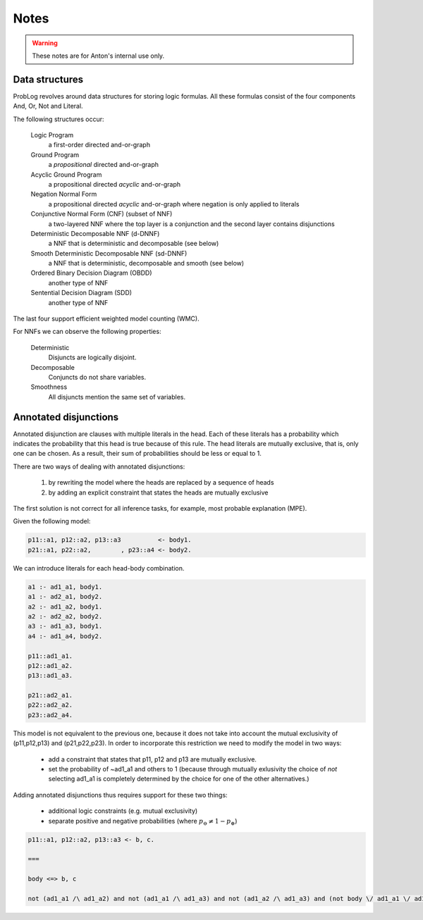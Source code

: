 Notes
=====

.. warning::

	These notes are for Anton's internal use only.

Data structures
---------------

ProbLog revolves around data structures for storing logic formulas.
All these formulas consist of the four components And, Or, Not and Literal.

The following structures occur:

  Logic Program
      a first-order directed and-or-graph

  Ground Program
      a *propositional* directed and-or-graph
      
  Acyclic Ground Program
      a propositional directed *acyclic* and-or-graph

  Negation Normal Form
      a propositional directed *acyclic* and-or-graph where negation is only applied to literals
      
  Conjunctive Normal Form (CNF) (subset of NNF)
      a two-layered NNF where the top layer is a conjunction and the second layer contains disjunctions
      
  Deterministic Decomposable NNF (d-DNNF)
      a NNF that is deterministic and decomposable (see below)
      
  Smooth Deterministic Decomposable NNF (sd-DNNF)
      a NNF that is deterministic, decomposable and smooth (see below)
     
  Ordered Binary Decision Diagram (OBDD)
      another type of NNF 
      
  Sentential Decision Diagram (SDD)
      another type of NNF
      
The last four support efficient weighted model counting (WMC).
      
For NNFs we can observe the following properties:

  Deterministic
      Disjuncts are logically disjoint.
  
  Decomposable
      Conjuncts do not share variables.
      
  Smoothness
      All disjuncts mention the same set of variables.
    
.. graphviz::

  digraph foo {
    LP [ label="Logic Program"];
    GP [ label="Ground Program"];
    AGP [ label="Acyclic Ground Program"];
    CNF [ label="CNF"];
    dDNNF [ label="d-DNNF"];
    sdDNNF [ label="sd-DNNF"];
    OBDD [ label="OBDD"];
    SDD [ label="SDD"];  
    LP -> GP [ label="ground"];
    GP -> AGP [ label="loop-breaking"];
    AGP -> CNF [ label="cnf conversion" ];
    CNF -> dDNNF [ label="c2d / dsharp"];
    dDNNF -> sdDNNF [ label="smoothen"];
    CNF -> sdDNNF [ label="c2d / dsharp"];
    CNF -> OBDD [ label="cudd" ];
    CNF -> SDD [ label="libSDD" ];
  }
  
  
Annotated disjunctions
----------------------

Annotated disjunction are clauses with multiple literals in the head. Each of these literals has a probability which indicates the probability that this head is true because of this rule. The head literals are mutually exclusive, that is, only one can be chosen. As a result, their sum of probabilities should be less or equal to 1.

There are two ways of dealing with annotated disjunctions:

  1. by rewriting the model where the heads are replaced by a sequence of heads
  2. by adding an explicit constraint that states the heads are mutually exclusive
  
The first solution is not correct for all inference tasks, for example, most probable explanation (MPE).

Given the following model:

.. code-block:: prolog

  p11::a1, p12::a2, p13::a3          <- body1.
  p21::a1, p22::a2,        , p23::a4 <- body2. 

We can introduce literals for each head-body combination.

.. code-block:: prolog

  a1 :- ad1_a1, body1.
  a1 :- ad2_a1, body2.
  a2 :- ad1_a2, body1.
  a2 :- ad2_a2, body2.
  a3 :- ad1_a3, body1.
  a4 :- ad1_a4, body2.
  
  p11::ad1_a1.
  p12::ad1_a2.
  p13::ad1_a3.
  
  p21::ad2_a1.
  p22::ad2_a2.
  p23::ad2_a4.
  
This model is not equivalent to the previous one, because it does not take into account the mutual exclusivity of (p11,p12,p13) and (p21,p22,p23).
In order to incorporate this restriction we need to modify the model in two ways:

	* add a constraint that states that p11, p12 and p13 are mutually exclusive.
	* set the probability of ~ad1_a1 and others to 1 (because through mutually exlusivity the choice of *not* selecting ad1_a1 is completely determined by the choice for one of the other alternatives.)

Adding annotated disjunctions thus requires support for these two things:

	* additional logic constraints (e.g. mutual exclusivity)
	* separate positive and negative probabilities (where :math:`p_\ominus \not = 1-p_\oplus`)
	

.. code-block:: prolog

    p11::a1, p12::a2, p13::a3 <- b, c. 

    ===
    
    body <=> b, c
    
    not (ad1_a1 /\ ad1_a2) and not (ad1_a1 /\ ad1_a3) and not (ad1_a2 /\ ad1_a3) and (not body \/ ad1_a1 \/ ad1_a2 \/ ad1_a3)
    
     
    